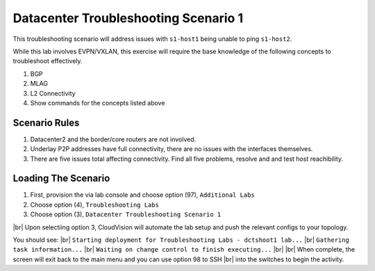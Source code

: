 .. # define a hard line break for HTML
.. |br| raw:: html

   <br />

.. raw:: html


Datacenter Troubleshooting Scenario 1
===========================================
.. thumbnail:: images/dc_tshoot_scenario_1/topo.png
      :align: center
      :width: 50%
This troubleshooting scenario will address issues with ``s1-host1`` being unable to ping ``s1-host2``.


While this lab involves EVPN/VXLAN, this exercise will require the base knowledge of the following concepts to troubleshoot effectively.

1. BGP 
#. MLAG
#. L2 Connectivity
#. Show commands for the concepts listed above 

Scenario Rules
---------------
1. Datacenter2 and the border/core routers are not involved.
#. Underlay P2P addresses have full connectivity, there are no issues with the interfaces themselves.
#. There are five issues total affecting connectivity. Find all five problems, resolve and and test host reachibility.


Loading The Scenario
---------------
1. First, provision the via lab console and choose option (97), ``Additional Labs`` 
#. Choose option (4), ``Troubleshooting Labs``
#. Choose option (3), ``Datacenter Troubleshooting Scenario 1``

|br| Upon selectiing option 3, CloudVision will automate the lab setup and push the relevant configs to your topology.

You should see: 
|br| ``Starting deployment for Troubleshooting Labs - dctshoot1 lab...``
|br| ``Gathering task information...``
|br| ``Waiting on change control to finish executing...``
|br|
|br| When complete, the screen will exit back to the main menu and you can use option 98 to SSH 
|br| into the switches to begin the activity. 
























